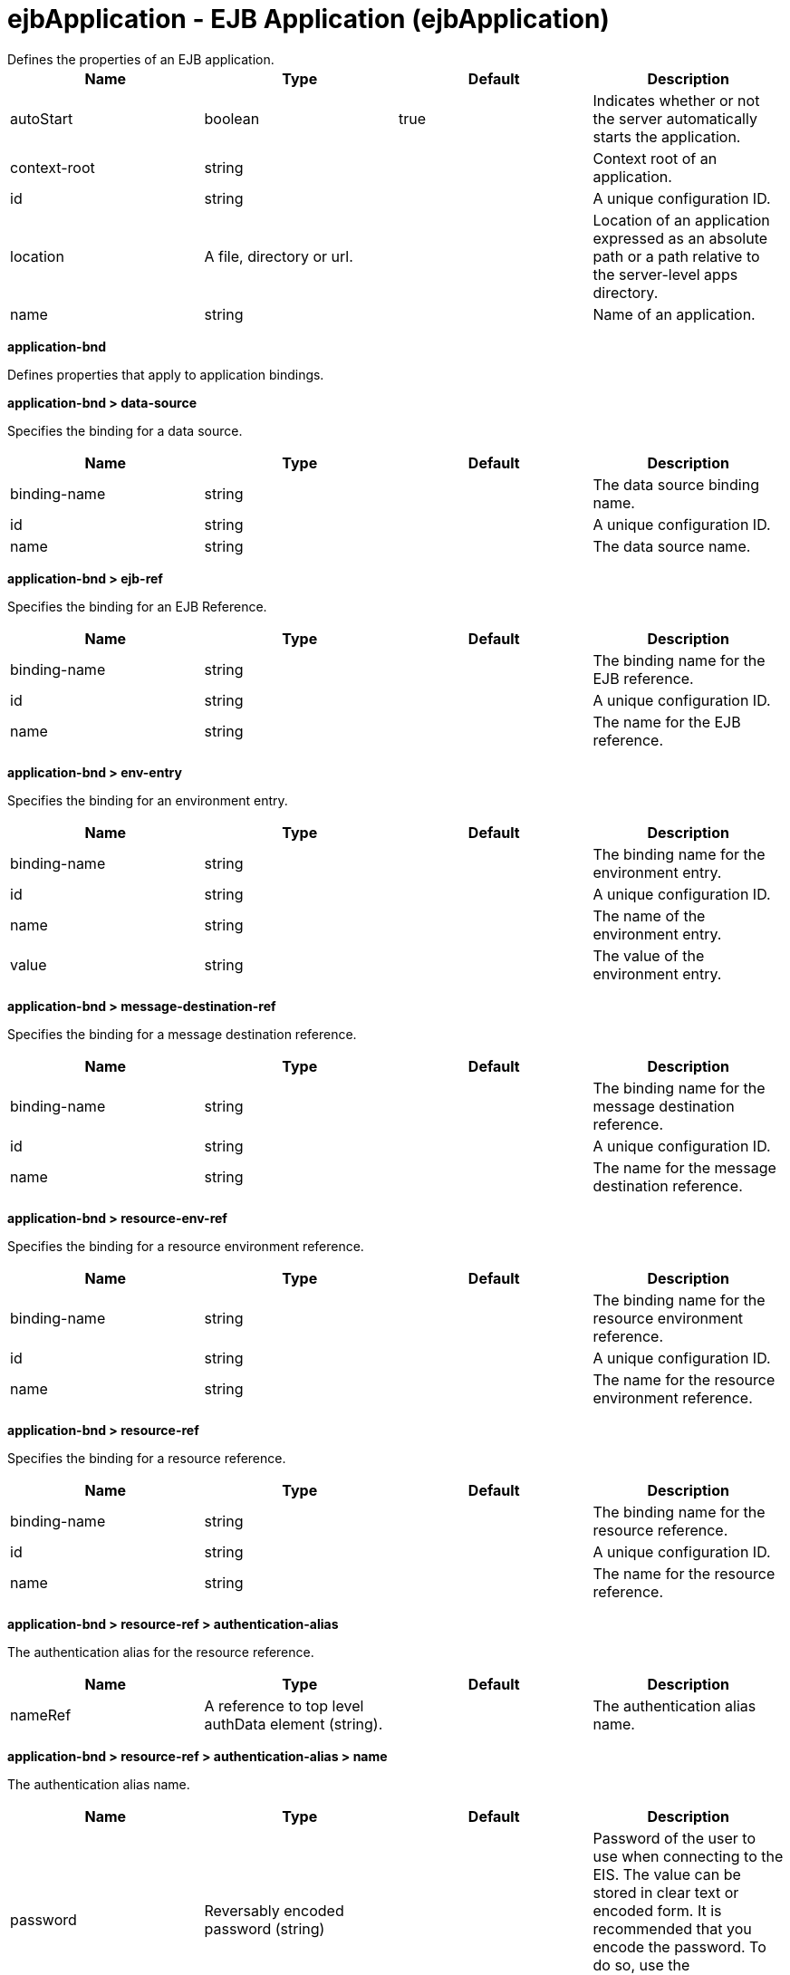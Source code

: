 = ejbApplication - EJB Application (ejbApplication)
:nofooter:
Defines the properties of an EJB application.

[cols="a,a,a,a",width="100%"]
|===
|Name|Type|Default|Description

|autoStart

|boolean

|true

|Indicates whether or not the server automatically starts the application.

|context-root

|string

|

|Context root of an application.

|id

|string

|

|A unique configuration ID.

|location

|A file, directory or url.

|

|Location of an application expressed as an absolute path or a path relative to the server-level apps directory.

|name

|string

|

|Name of an application.
|===
[#application-bnd]*application-bnd*

Defines properties that apply to application bindings.


[#application-bnd/data-source]*application-bnd > data-source*

Specifies the binding for a data source.


[cols="a,a,a,a",width="100%"]
|===
|Name|Type|Default|Description

|binding-name

|string

|

|The data source binding name.

|id

|string

|

|A unique configuration ID.

|name

|string

|

|The data source name.
|===
[#application-bnd/ejb-ref]*application-bnd > ejb-ref*

Specifies the binding for an EJB Reference.


[cols="a,a,a,a",width="100%"]
|===
|Name|Type|Default|Description

|binding-name

|string

|

|The binding name for the EJB reference.

|id

|string

|

|A unique configuration ID.

|name

|string

|

|The name for the EJB reference.
|===
[#application-bnd/env-entry]*application-bnd > env-entry*

Specifies the binding for an environment entry.


[cols="a,a,a,a",width="100%"]
|===
|Name|Type|Default|Description

|binding-name

|string

|

|The binding name for the environment entry.

|id

|string

|

|A unique configuration ID.

|name

|string

|

|The name of the environment entry.

|value

|string

|

|The value of the environment entry.
|===
[#application-bnd/message-destination-ref]*application-bnd > message-destination-ref*

Specifies the binding for a message destination reference.


[cols="a,a,a,a",width="100%"]
|===
|Name|Type|Default|Description

|binding-name

|string

|

|The binding name for the message destination reference.

|id

|string

|

|A unique configuration ID.

|name

|string

|

|The name for the message destination reference.
|===
[#application-bnd/resource-env-ref]*application-bnd > resource-env-ref*

Specifies the binding for a resource environment reference.


[cols="a,a,a,a",width="100%"]
|===
|Name|Type|Default|Description

|binding-name

|string

|

|The binding name for the resource environment reference.

|id

|string

|

|A unique configuration ID.

|name

|string

|

|The name for the resource environment reference.
|===
[#application-bnd/resource-ref]*application-bnd > resource-ref*

Specifies the binding for a resource reference.


[cols="a,a,a,a",width="100%"]
|===
|Name|Type|Default|Description

|binding-name

|string

|

|The binding name for the resource reference.

|id

|string

|

|A unique configuration ID.

|name

|string

|

|The name for the resource reference.
|===
[#application-bnd/resource-ref/authentication-alias]*application-bnd > resource-ref > authentication-alias*

The authentication alias for the resource reference.


[cols="a,a,a,a",width="100%"]
|===
|Name|Type|Default|Description

|nameRef

|A reference to top level authData element (string).

|

|The authentication alias name.
|===
[#application-bnd/resource-ref/authentication-alias/name]*application-bnd > resource-ref > authentication-alias > name*

The authentication alias name.


[cols="a,a,a,a",width="100%"]
|===
|Name|Type|Default|Description

|password

|Reversably encoded password (string)

|

|Password of the user to use when connecting to the EIS. The value can be stored in clear text or encoded form. It is recommended that you encode the password. To do so, use the securityUtility tool with the encode option.

|user

|string

|

|Name of the user to use when connecting to the EIS.
|===
[#application-bnd/resource-ref/custom-login-configuration]*application-bnd > resource-ref > custom-login-configuration*

Specifies custom login configuration properties.


[cols="a,a,a,a",width="100%"]
|===
|Name|Type|Default|Description

|name

|string

|

|A name for the custom login configuration.
|===
[#application-bnd/resource-ref/custom-login-configuration/property]*application-bnd > resource-ref > custom-login-configuration > property*

Defines a property for a custom login configuration.


[cols="a,a,a,a",width="100%"]
|===
|Name|Type|Default|Description

|description

|string

|

|A description of the property.

|id

|string

|

|A unique configuration ID.

|name

|string

|

|The name of the property.

|value

|string

|

|The value of the property.
|===
[#application-bnd/security-role]*application-bnd > security-role*

A role that is mapped to users and groups in a domain user registry.


[cols="a,a,a,a",width="100%"]
|===
|Name|Type|Default|Description

|id

|string

|

|A unique configuration ID.

|name

|string

|

|The name for a security role.
|===
[#application-bnd/security-role/group]*application-bnd > security-role > group*

The group for a security role.


[cols="a,a,a,a",width="100%"]
|===
|Name|Type|Default|Description

|access-id

|string

|

|The access ID for a subject.

|id

|string

|

|A unique configuration ID.

|name

|string

|

|The name for the subject.
|===
[#application-bnd/security-role/run-as]*application-bnd > security-role > run-as*

ID and password of a user that is required to access a bean from another bean.


[cols="a,a,a,a",width="100%"]
|===
|Name|Type|Default|Description

|password

|Reversably encoded password (string)

|

|Password of a user required to access a bean from another bean. The value can be stored in clear text or encoded form. To encode the password, use the securityUtility tool with the encode option.

|userid

|string

|

|ID of a user required to access a bean from another bean.
|===
[#application-bnd/security-role/special-subject]*application-bnd > security-role > special-subject*

Name of a special subject possessing a security role.


[cols="a,a,a,a",width="100%"]
|===
|Name|Type|Default|Description

|id

|string

|

|A unique configuration ID.

|type

|* ALL_AUTHENTICATED_USERS
* EVERYONE


|

|One of the following special subject types: ALL_AUTHENTICATED_USERS, EVERYONE.
|===
[#application-bnd/security-role/user]*application-bnd > security-role > user*

The user for a security role.


[cols="a,a,a,a",width="100%"]
|===
|Name|Type|Default|Description

|access-id

|string

|

|The access ID for a subject.

|id

|string

|

|A unique configuration ID.

|name

|string

|

|The name for the subject.
|===
[#application-ext]*application-ext*

Defines properties to extend applications.


[cols="a,a,a,a",width="100%"]
|===
|Name|Type|Default|Description

|shared-session-context

|boolean

|

|Indicates whether the session context is shared between modules.
|===
[#classloader]*classloader*

Defines the settings for an application classloader.


[cols="a,a,a,a",width="100%"]
|===
|Name|Type|Default|Description

|apiTypeVisibility

|string

|spec,ibm-api,api,stable

|The types of API packages that this class loader supports. This value is a comma-separated list of any combination of the following API packages: spec, ibm-api, api, stable, third-party.

|classProviderRef

|List of references to top level resourceAdapter elements (comma-separated string).

|

|List of class provider references. When searching for classes or resources, this class loader will delegate to the specified class providers after searching its own class path.

|commonLibraryRef

|List of references to top level library elements (comma-separated string).

|

|List of library references. Library class instances are shared with other classloaders.

|delegation

|* parentFirst
* parentLast


|parentFirst

|Controls whether parent classloader is used before or after this classloader. If parent first is selected then delegate to immediate parent before searching the classpath. If parent last is selected then search the classpath before delegating to the immediate parent.

|privateLibraryRef

|List of references to top level library elements (comma-separated string).

|

|List of library references. Library class instances are unique to this classloader, independent of class instances from other classloaders.
|===
[#classloader/commonLibrary]*classloader > commonLibrary*

List of library references. Library class instances are shared with other classloaders.


[cols="a,a,a,a",width="100%"]
|===
|Name|Type|Default|Description

|apiTypeVisibility

|string

|spec,ibm-api,api,stable

|The types of API packages that this class loader supports. This value is a comma-separated list of any combination of the following API packages: spec, ibm-api, api, stable, third-party.

|description

|string

|

|Description of shared library for administrators

|filesetRef

|List of references to top level fileset elements (comma-separated string).

|

|Id of referenced Fileset

|id

|string

|

|A unique configuration ID.

|name

|string

|

|Name of shared library for administrators
|===
[#classloader/commonLibrary/file]*classloader > commonLibrary > file*

Id of referenced File


[cols="a,a,a,a",width="100%"]
|===
|Name|Type|Default|Description

|id

|string

|

|A unique configuration ID.

|name

|Path to a file

|

|Fully qualified filename
|===
[#classloader/commonLibrary/fileset]*classloader > commonLibrary > fileset*

Id of referenced Fileset


[cols="a,a,a,a",width="100%"]
|===
|Name|Type|Default|Description

|caseSensitive

|boolean

|true

|Boolean to indicate whether or not the search should be case sensitive (default: true).

|dir

|Path to a directory

|${server.config.dir}

|The base directory to search for files.

|excludes

|string

|

|The comma or space separated list of file name patterns to exclude from the search results, by default no files are excluded.

|id

|string

|

|A unique configuration ID.

|includes

|string

|*

|The comma or space separated list of file name patterns to include in the search results (default: *).

|scanInterval

|A period of time with millisecond precision

|0

|Scanning interval to check the fileset for changes as a long with a time unit suffix h-hour, m-minute, s-second, ms-millisecond (e.g. 2ms or 5s). Disabled (scanInterval=0) by default. Specify a positive integer followed by a unit of time, which can be hours (h), minutes (m), seconds (s), or milliseconds (ms). For example, specify 500 milliseconds as 500ms. You can include multiple values in a single entry. For example, 1s500ms is equivalent to 1.5 seconds.
|===
[#classloader/commonLibrary/folder]*classloader > commonLibrary > folder*

Id of referenced folder


[cols="a,a,a,a",width="100%"]
|===
|Name|Type|Default|Description

|dir

|Path to a directory

|

|Directory or folder to be included in the library classpath for locating resource files

|id

|string

|

|A unique configuration ID.
|===
[#classloader/privateLibrary]*classloader > privateLibrary*

List of library references. Library class instances are unique to this classloader, independent of class instances from other classloaders.


[cols="a,a,a,a",width="100%"]
|===
|Name|Type|Default|Description

|apiTypeVisibility

|string

|spec,ibm-api,api,stable

|The types of API packages that this class loader supports. This value is a comma-separated list of any combination of the following API packages: spec, ibm-api, api, stable, third-party.

|description

|string

|

|Description of shared library for administrators

|filesetRef

|List of references to top level fileset elements (comma-separated string).

|

|Id of referenced Fileset

|id

|string

|

|A unique configuration ID.

|name

|string

|

|Name of shared library for administrators
|===
[#classloader/privateLibrary/file]*classloader > privateLibrary > file*

Id of referenced File


[cols="a,a,a,a",width="100%"]
|===
|Name|Type|Default|Description

|id

|string

|

|A unique configuration ID.

|name

|Path to a file

|

|Fully qualified filename
|===
[#classloader/privateLibrary/fileset]*classloader > privateLibrary > fileset*

Id of referenced Fileset


[cols="a,a,a,a",width="100%"]
|===
|Name|Type|Default|Description

|caseSensitive

|boolean

|true

|Boolean to indicate whether or not the search should be case sensitive (default: true).

|dir

|Path to a directory

|${server.config.dir}

|The base directory to search for files.

|excludes

|string

|

|The comma or space separated list of file name patterns to exclude from the search results, by default no files are excluded.

|id

|string

|

|A unique configuration ID.

|includes

|string

|*

|The comma or space separated list of file name patterns to include in the search results (default: *).

|scanInterval

|A period of time with millisecond precision

|0

|Scanning interval to check the fileset for changes as a long with a time unit suffix h-hour, m-minute, s-second, ms-millisecond (e.g. 2ms or 5s). Disabled (scanInterval=0) by default. Specify a positive integer followed by a unit of time, which can be hours (h), minutes (m), seconds (s), or milliseconds (ms). For example, specify 500 milliseconds as 500ms. You can include multiple values in a single entry. For example, 1s500ms is equivalent to 1.5 seconds.
|===
[#classloader/privateLibrary/folder]*classloader > privateLibrary > folder*

Id of referenced folder


[cols="a,a,a,a",width="100%"]
|===
|Name|Type|Default|Description

|dir

|Path to a directory

|

|Directory or folder to be included in the library classpath for locating resource files

|id

|string

|

|A unique configuration ID.
|===
[#ejb-jar-bnd]*ejb-jar-bnd*

The EJB binding descriptor defines binding information for an EJB module.


[cols="a,a,a,a",width="100%"]
|===
|Name|Type|Default|Description

|moduleName

|string

|

|The module name specifies the individual module that the binding or extension configuration applies to.
|===
[#ejb-jar-bnd/interceptor]*ejb-jar-bnd > interceptor*

Binding properties for interceptors.


[cols="a,a,a,a",width="100%"]
|===
|Name|Type|Default|Description

|class

|string

|

|The class name for the interceptor.

|id

|string

|

|A unique configuration ID.
|===
[#ejb-jar-bnd/interceptor/data-source]*ejb-jar-bnd > interceptor > data-source*

Specifies the binding for a data source.


[cols="a,a,a,a",width="100%"]
|===
|Name|Type|Default|Description

|binding-name

|string

|

|The data source binding name.

|id

|string

|

|A unique configuration ID.

|name

|string

|

|The data source name.
|===
[#ejb-jar-bnd/interceptor/ejb-ref]*ejb-jar-bnd > interceptor > ejb-ref*

Specifies the binding for an EJB Reference.


[cols="a,a,a,a",width="100%"]
|===
|Name|Type|Default|Description

|binding-name

|string

|

|The binding name for the EJB reference.

|id

|string

|

|A unique configuration ID.

|name

|string

|

|The name for the EJB reference.
|===
[#ejb-jar-bnd/interceptor/env-entry]*ejb-jar-bnd > interceptor > env-entry*

Specifies the binding for an environment entry.


[cols="a,a,a,a",width="100%"]
|===
|Name|Type|Default|Description

|binding-name

|string

|

|The binding name for the environment entry.

|id

|string

|

|A unique configuration ID.

|name

|string

|

|The name of the environment entry.

|value

|string

|

|The value of the environment entry.
|===
[#ejb-jar-bnd/interceptor/message-destination-ref]*ejb-jar-bnd > interceptor > message-destination-ref*

Specifies the binding for a message destination reference.


[cols="a,a,a,a",width="100%"]
|===
|Name|Type|Default|Description

|binding-name

|string

|

|The binding name for the message destination reference.

|id

|string

|

|A unique configuration ID.

|name

|string

|

|The name for the message destination reference.
|===
[#ejb-jar-bnd/interceptor/resource-env-ref]*ejb-jar-bnd > interceptor > resource-env-ref*

Specifies the binding for a resource environment reference.


[cols="a,a,a,a",width="100%"]
|===
|Name|Type|Default|Description

|binding-name

|string

|

|The binding name for the resource environment reference.

|id

|string

|

|A unique configuration ID.

|name

|string

|

|The name for the resource environment reference.
|===
[#ejb-jar-bnd/interceptor/resource-ref]*ejb-jar-bnd > interceptor > resource-ref*

Specifies the binding for a resource reference.


[cols="a,a,a,a",width="100%"]
|===
|Name|Type|Default|Description

|binding-name

|string

|

|The binding name for the resource reference.

|id

|string

|

|A unique configuration ID.

|name

|string

|

|The name for the resource reference.
|===
[#ejb-jar-bnd/interceptor/resource-ref/authentication-alias]*ejb-jar-bnd > interceptor > resource-ref > authentication-alias*

The authentication alias for the resource reference.


[cols="a,a,a,a",width="100%"]
|===
|Name|Type|Default|Description

|nameRef

|A reference to top level authData element (string).

|

|The authentication alias name.
|===
[#ejb-jar-bnd/interceptor/resource-ref/authentication-alias/name]*ejb-jar-bnd > interceptor > resource-ref > authentication-alias > name*

The authentication alias name.


[cols="a,a,a,a",width="100%"]
|===
|Name|Type|Default|Description

|password

|Reversably encoded password (string)

|

|Password of the user to use when connecting to the EIS. The value can be stored in clear text or encoded form. It is recommended that you encode the password. To do so, use the securityUtility tool with the encode option.

|user

|string

|

|Name of the user to use when connecting to the EIS.
|===
[#ejb-jar-bnd/interceptor/resource-ref/custom-login-configuration]*ejb-jar-bnd > interceptor > resource-ref > custom-login-configuration*

Specifies custom login configuration properties.


[cols="a,a,a,a",width="100%"]
|===
|Name|Type|Default|Description

|name

|string

|

|A name for the custom login configuration.
|===
[#ejb-jar-bnd/interceptor/resource-ref/custom-login-configuration/property]*ejb-jar-bnd > interceptor > resource-ref > custom-login-configuration > property*

Defines a property for a custom login configuration.


[cols="a,a,a,a",width="100%"]
|===
|Name|Type|Default|Description

|description

|string

|

|A description of the property.

|id

|string

|

|A unique configuration ID.

|name

|string

|

|The name of the property.

|value

|string

|

|The value of the property.
|===
[#ejb-jar-bnd/message-destination]*ejb-jar-bnd > message-destination*

Binding properties for message destinations.


[cols="a,a,a,a",width="100%"]
|===
|Name|Type|Default|Description

|binding-name

|string

|

|The binding name of the message destination.

|id

|string

|

|A unique configuration ID.

|name

|string

|

|The name of the message destination.
|===
[#ejb-jar-bnd/message-driven]*ejb-jar-bnd > message-driven*

Binding properties for message driven beans.


[cols="a,a,a,a",width="100%"]
|===
|Name|Type|Default|Description

|id

|string

|

|A unique configuration ID.

|name

|string

|

|The name for the enterprise bean.
|===
[#ejb-jar-bnd/message-driven/data-source]*ejb-jar-bnd > message-driven > data-source*

Specifies the binding for a data source.


[cols="a,a,a,a",width="100%"]
|===
|Name|Type|Default|Description

|binding-name

|string

|

|The data source binding name.

|id

|string

|

|A unique configuration ID.

|name

|string

|

|The data source name.
|===
[#ejb-jar-bnd/message-driven/ejb-ref]*ejb-jar-bnd > message-driven > ejb-ref*

Specifies the binding for an EJB Reference.


[cols="a,a,a,a",width="100%"]
|===
|Name|Type|Default|Description

|binding-name

|string

|

|The binding name for the EJB reference.

|id

|string

|

|A unique configuration ID.

|name

|string

|

|The name for the EJB reference.
|===
[#ejb-jar-bnd/message-driven/env-entry]*ejb-jar-bnd > message-driven > env-entry*

Specifies the binding for an environment entry.


[cols="a,a,a,a",width="100%"]
|===
|Name|Type|Default|Description

|binding-name

|string

|

|The binding name for the environment entry.

|id

|string

|

|A unique configuration ID.

|name

|string

|

|The name of the environment entry.

|value

|string

|

|The value of the environment entry.
|===
[#ejb-jar-bnd/message-driven/jca-adapter]*ejb-jar-bnd > message-driven > jca-adapter*

Defines a JCA adapter for a message driven bean.


[cols="a,a,a,a",width="100%"]
|===
|Name|Type|Default|Description

|activation-spec-auth-alias

|string

|

|Specifies the authentication alias for an activation specification.

|activation-spec-binding-name

|string

|

|Specifies the binding name for an activation specification.

|destination-binding-name

|string

|

|Specifies the destination binding name for a JCA adapter.
|===
[#ejb-jar-bnd/message-driven/message-destination-ref]*ejb-jar-bnd > message-driven > message-destination-ref*

Specifies the binding for a message destination reference.


[cols="a,a,a,a",width="100%"]
|===
|Name|Type|Default|Description

|binding-name

|string

|

|The binding name for the message destination reference.

|id

|string

|

|A unique configuration ID.

|name

|string

|

|The name for the message destination reference.
|===
[#ejb-jar-bnd/message-driven/resource-env-ref]*ejb-jar-bnd > message-driven > resource-env-ref*

Specifies the binding for a resource environment reference.


[cols="a,a,a,a",width="100%"]
|===
|Name|Type|Default|Description

|binding-name

|string

|

|The binding name for the resource environment reference.

|id

|string

|

|A unique configuration ID.

|name

|string

|

|The name for the resource environment reference.
|===
[#ejb-jar-bnd/message-driven/resource-ref]*ejb-jar-bnd > message-driven > resource-ref*

Specifies the binding for a resource reference.


[cols="a,a,a,a",width="100%"]
|===
|Name|Type|Default|Description

|binding-name

|string

|

|The binding name for the resource reference.

|id

|string

|

|A unique configuration ID.

|name

|string

|

|The name for the resource reference.
|===
[#ejb-jar-bnd/message-driven/resource-ref/authentication-alias]*ejb-jar-bnd > message-driven > resource-ref > authentication-alias*

The authentication alias for the resource reference.


[cols="a,a,a,a",width="100%"]
|===
|Name|Type|Default|Description

|nameRef

|A reference to top level authData element (string).

|

|The authentication alias name.
|===
[#ejb-jar-bnd/message-driven/resource-ref/authentication-alias/name]*ejb-jar-bnd > message-driven > resource-ref > authentication-alias > name*

The authentication alias name.


[cols="a,a,a,a",width="100%"]
|===
|Name|Type|Default|Description

|password

|Reversably encoded password (string)

|

|Password of the user to use when connecting to the EIS. The value can be stored in clear text or encoded form. It is recommended that you encode the password. To do so, use the securityUtility tool with the encode option.

|user

|string

|

|Name of the user to use when connecting to the EIS.
|===
[#ejb-jar-bnd/message-driven/resource-ref/custom-login-configuration]*ejb-jar-bnd > message-driven > resource-ref > custom-login-configuration*

Specifies custom login configuration properties.


[cols="a,a,a,a",width="100%"]
|===
|Name|Type|Default|Description

|name

|string

|

|A name for the custom login configuration.
|===
[#ejb-jar-bnd/message-driven/resource-ref/custom-login-configuration/property]*ejb-jar-bnd > message-driven > resource-ref > custom-login-configuration > property*

Defines a property for a custom login configuration.


[cols="a,a,a,a",width="100%"]
|===
|Name|Type|Default|Description

|description

|string

|

|A description of the property.

|id

|string

|

|A unique configuration ID.

|name

|string

|

|The name of the property.

|value

|string

|

|The value of the property.
|===
[#ejb-jar-bnd/session]*ejb-jar-bnd > session*

Binding properties for session beans.


[cols="a,a,a,a",width="100%"]
|===
|Name|Type|Default|Description

|component-id

|string

|

|The component ID for a session bean.

|id

|string

|

|A unique configuration ID.

|local-home-binding-name

|string

|

|The local home binding name for a session bean.

|name

|string

|

|The name for the enterprise bean.

|remote-home-binding-name

|string

|

|The remote home binding name for a session bean.

|simple-binding-name

|string

|

|Specifies the simple binding name for a session bean.
|===
[#ejb-jar-bnd/session/data-source]*ejb-jar-bnd > session > data-source*

Specifies the binding for a data source.


[cols="a,a,a,a",width="100%"]
|===
|Name|Type|Default|Description

|binding-name

|string

|

|The data source binding name.

|id

|string

|

|A unique configuration ID.

|name

|string

|

|The data source name.
|===
[#ejb-jar-bnd/session/ejb-ref]*ejb-jar-bnd > session > ejb-ref*

Specifies the binding for an EJB Reference.


[cols="a,a,a,a",width="100%"]
|===
|Name|Type|Default|Description

|binding-name

|string

|

|The binding name for the EJB reference.

|id

|string

|

|A unique configuration ID.

|name

|string

|

|The name for the EJB reference.
|===
[#ejb-jar-bnd/session/env-entry]*ejb-jar-bnd > session > env-entry*

Specifies the binding for an environment entry.


[cols="a,a,a,a",width="100%"]
|===
|Name|Type|Default|Description

|binding-name

|string

|

|The binding name for the environment entry.

|id

|string

|

|A unique configuration ID.

|name

|string

|

|The name of the environment entry.

|value

|string

|

|The value of the environment entry.
|===
[#ejb-jar-bnd/session/message-destination-ref]*ejb-jar-bnd > session > message-destination-ref*

Specifies the binding for a message destination reference.


[cols="a,a,a,a",width="100%"]
|===
|Name|Type|Default|Description

|binding-name

|string

|

|The binding name for the message destination reference.

|id

|string

|

|A unique configuration ID.

|name

|string

|

|The name for the message destination reference.
|===
[#ejb-jar-bnd/session/resource-env-ref]*ejb-jar-bnd > session > resource-env-ref*

Specifies the binding for a resource environment reference.


[cols="a,a,a,a",width="100%"]
|===
|Name|Type|Default|Description

|binding-name

|string

|

|The binding name for the resource environment reference.

|id

|string

|

|A unique configuration ID.

|name

|string

|

|The name for the resource environment reference.
|===
[#ejb-jar-bnd/session/resource-ref]*ejb-jar-bnd > session > resource-ref*

Specifies the binding for a resource reference.


[cols="a,a,a,a",width="100%"]
|===
|Name|Type|Default|Description

|binding-name

|string

|

|The binding name for the resource reference.

|id

|string

|

|A unique configuration ID.

|name

|string

|

|The name for the resource reference.
|===
[#ejb-jar-bnd/session/resource-ref/authentication-alias]*ejb-jar-bnd > session > resource-ref > authentication-alias*

The authentication alias for the resource reference.


[cols="a,a,a,a",width="100%"]
|===
|Name|Type|Default|Description

|nameRef

|A reference to top level authData element (string).

|

|The authentication alias name.
|===
[#ejb-jar-bnd/session/resource-ref/authentication-alias/name]*ejb-jar-bnd > session > resource-ref > authentication-alias > name*

The authentication alias name.


[cols="a,a,a,a",width="100%"]
|===
|Name|Type|Default|Description

|password

|Reversably encoded password (string)

|

|Password of the user to use when connecting to the EIS. The value can be stored in clear text or encoded form. It is recommended that you encode the password. To do so, use the securityUtility tool with the encode option.

|user

|string

|

|Name of the user to use when connecting to the EIS.
|===
[#ejb-jar-bnd/session/resource-ref/custom-login-configuration]*ejb-jar-bnd > session > resource-ref > custom-login-configuration*

Specifies custom login configuration properties.


[cols="a,a,a,a",width="100%"]
|===
|Name|Type|Default|Description

|name

|string

|

|A name for the custom login configuration.
|===
[#ejb-jar-bnd/session/resource-ref/custom-login-configuration/property]*ejb-jar-bnd > session > resource-ref > custom-login-configuration > property*

Defines a property for a custom login configuration.


[cols="a,a,a,a",width="100%"]
|===
|Name|Type|Default|Description

|description

|string

|

|A description of the property.

|id

|string

|

|A unique configuration ID.

|name

|string

|

|The name of the property.

|value

|string

|

|The value of the property.
|===
[#ejb-jar-ext]*ejb-jar-ext*

Extension properties for EJB applications.


[cols="a,a,a,a",width="100%"]
|===
|Name|Type|Default|Description

|moduleName

|string

|

|The module name specifies the individual module that the binding or extension configuration applies to.
|===
[#ejb-jar-ext/message-driven]*ejb-jar-ext > message-driven*

Extension properties for message driven beans.


[cols="a,a,a,a",width="100%"]
|===
|Name|Type|Default|Description

|id

|string

|

|A unique configuration ID.

|name

|string

|

|The name for the enterprise bean.
|===
[#ejb-jar-ext/message-driven/bean-cache]*ejb-jar-ext > message-driven > bean-cache*

Cache settings for an EJB.


[cols="a,a,a,a",width="100%"]
|===
|Name|Type|Default|Description

|activation-policy

|* ONCE
* TRANSACTION


|

|Specifies the point at which an EJB is placed in the cache.
|===
[#ejb-jar-ext/message-driven/global-transaction]*ejb-jar-ext > message-driven > global-transaction*

Specifies global transactions for this enterprise bean.


[cols="a,a,a,a",width="100%"]
|===
|Name|Type|Default|Description

|send-wsat-context

|boolean

|false

|Determines whether to send the web services atomic transaction on outgoing requests.

|transaction-time-out

|int

|0

|Specifies the timeout for the global transaction.
|===
[#ejb-jar-ext/message-driven/local-transaction]*ejb-jar-ext > message-driven > local-transaction*

Specifies local transactions for this enterprise bean.


[cols="a,a,a,a",width="100%"]
|===
|Name|Type|Default|Description

|resolver

|* APPLICATION
* CONTAINER_AT_BOUNDARY


|

|Defines a resolver for the local transaction. The value can be either APPLICATION or CONTAINER_AT_BOUNDARY.

|shareable

|boolean

|false

|Defines whether the local transaction is shareable.

|unresolved-action

|* COMMIT
* ROLLBACK


|

|Defines the behavor for unresolved actions. The value can be either ROLLBACK or COMMIT.
|===
[#ejb-jar-ext/message-driven/resource-ref]*ejb-jar-ext > message-driven > resource-ref*

Specifies resource references for this enterprise bean.


[cols="a,a,a,a",width="100%"]
|===
|Name|Type|Default|Description

|branch-coupling

|* LOOSE
* TIGHT


|

|Specifies whether loose or tight coupling is used.

|commit-priority

|int

|0

|Defines the commit priority for the resource reference.

|id

|string

|

|A unique configuration ID.

|isolation-level

|* TRANSACTION_NONE
* TRANSACTION_READ_COMMITTED
* TRANSACTION_READ_UNCOMMITTED
* TRANSACTION_REPEATABLE_READ
* TRANSACTION_SERIALIZABLE


|

|Defines the transaction isolation level.

|name

|string

|

|The name for the resource reference.
|===
[#ejb-jar-ext/message-driven/start-at-app-start]*ejb-jar-ext > message-driven > start-at-app-start*

Controls whether the bean starts at application start.


[cols="a,a,a,a",width="100%"]
|===
|Name|Type|Default|Description

|value

|boolean

|false

|The value of the start at application start property.
|===
[#ejb-jar-ext/session]*ejb-jar-ext > session*

Extension properties for session beans.


[cols="a,a,a,a",width="100%"]
|===
|Name|Type|Default|Description

|id

|string

|

|A unique configuration ID.

|name

|string

|

|The name for the enterprise bean.
|===
[#ejb-jar-ext/session/bean-cache]*ejb-jar-ext > session > bean-cache*

Cache settings for an EJB.


[cols="a,a,a,a",width="100%"]
|===
|Name|Type|Default|Description

|activation-policy

|* ONCE
* TRANSACTION


|

|Specifies the point at which an EJB is placed in the cache.
|===
[#ejb-jar-ext/session/global-transaction]*ejb-jar-ext > session > global-transaction*

Specifies global transactions for this enterprise bean.


[cols="a,a,a,a",width="100%"]
|===
|Name|Type|Default|Description

|send-wsat-context

|boolean

|false

|Determines whether to send the web services atomic transaction on outgoing requests.

|transaction-time-out

|int

|0

|Specifies the timeout for the global transaction.
|===
[#ejb-jar-ext/session/local-transaction]*ejb-jar-ext > session > local-transaction*

Specifies local transactions for this enterprise bean.


[cols="a,a,a,a",width="100%"]
|===
|Name|Type|Default|Description

|resolver

|* APPLICATION
* CONTAINER_AT_BOUNDARY


|

|Defines a resolver for the local transaction. The value can be either APPLICATION or CONTAINER_AT_BOUNDARY.

|shareable

|boolean

|false

|Defines whether the local transaction is shareable.

|unresolved-action

|* COMMIT
* ROLLBACK


|

|Defines the behavor for unresolved actions. The value can be either ROLLBACK or COMMIT.
|===
[#ejb-jar-ext/session/resource-ref]*ejb-jar-ext > session > resource-ref*

Specifies resource references for this enterprise bean.


[cols="a,a,a,a",width="100%"]
|===
|Name|Type|Default|Description

|branch-coupling

|* LOOSE
* TIGHT


|

|Specifies whether loose or tight coupling is used.

|commit-priority

|int

|0

|Defines the commit priority for the resource reference.

|id

|string

|

|A unique configuration ID.

|isolation-level

|* TRANSACTION_NONE
* TRANSACTION_READ_COMMITTED
* TRANSACTION_READ_UNCOMMITTED
* TRANSACTION_REPEATABLE_READ
* TRANSACTION_SERIALIZABLE


|

|Defines the transaction isolation level.

|name

|string

|

|The name for the resource reference.
|===
[#ejb-jar-ext/session/start-at-app-start]*ejb-jar-ext > session > start-at-app-start*

Controls whether the bean starts at application start.


[cols="a,a,a,a",width="100%"]
|===
|Name|Type|Default|Description

|value

|boolean

|false

|The value of the start at application start property.
|===
[#ejb-jar-ext/session/time-out]*ejb-jar-ext > session > time-out*

Specifies a time out value for the session bean.


[cols="a,a,a,a",width="100%"]
|===
|Name|Type|Default|Description

|value

|A period of time with second precision

|0

|The value for the time out. Specify a positive integer followed by a unit of time, which can be hours (h), minutes (m), or seconds (s). For example, specify 30 seconds as 30s. You can include multiple values in a single entry. For example, 1m30s is equivalent to 90 seconds.
|===
[#managed-bean-bnd]*managed-bean-bnd*

Specifies the bindings for a managed bean.


[cols="a,a,a,a",width="100%"]
|===
|Name|Type|Default|Description

|moduleName

|string

|

|The module name specifies the individual module that the binding or extension configuration applies to.
|===
[#managed-bean-bnd/interceptor]*managed-bean-bnd > interceptor*

Defines interceptors for the managed bean binding.


[cols="a,a,a,a",width="100%"]
|===
|Name|Type|Default|Description

|class

|string

|

|The class name for the interceptor.

|id

|string

|

|A unique configuration ID.
|===
[#managed-bean-bnd/interceptor/data-source]*managed-bean-bnd > interceptor > data-source*

Specifies the binding for a data source.


[cols="a,a,a,a",width="100%"]
|===
|Name|Type|Default|Description

|binding-name

|string

|

|The data source binding name.

|id

|string

|

|A unique configuration ID.

|name

|string

|

|The data source name.
|===
[#managed-bean-bnd/interceptor/ejb-ref]*managed-bean-bnd > interceptor > ejb-ref*

Specifies the binding for an EJB Reference.


[cols="a,a,a,a",width="100%"]
|===
|Name|Type|Default|Description

|binding-name

|string

|

|The binding name for the EJB reference.

|id

|string

|

|A unique configuration ID.

|name

|string

|

|The name for the EJB reference.
|===
[#managed-bean-bnd/interceptor/env-entry]*managed-bean-bnd > interceptor > env-entry*

Specifies the binding for an environment entry.


[cols="a,a,a,a",width="100%"]
|===
|Name|Type|Default|Description

|binding-name

|string

|

|The binding name for the environment entry.

|id

|string

|

|A unique configuration ID.

|name

|string

|

|The name of the environment entry.

|value

|string

|

|The value of the environment entry.
|===
[#managed-bean-bnd/interceptor/message-destination-ref]*managed-bean-bnd > interceptor > message-destination-ref*

Specifies the binding for a message destination reference.


[cols="a,a,a,a",width="100%"]
|===
|Name|Type|Default|Description

|binding-name

|string

|

|The binding name for the message destination reference.

|id

|string

|

|A unique configuration ID.

|name

|string

|

|The name for the message destination reference.
|===
[#managed-bean-bnd/interceptor/resource-env-ref]*managed-bean-bnd > interceptor > resource-env-ref*

Specifies the binding for a resource environment reference.


[cols="a,a,a,a",width="100%"]
|===
|Name|Type|Default|Description

|binding-name

|string

|

|The binding name for the resource environment reference.

|id

|string

|

|A unique configuration ID.

|name

|string

|

|The name for the resource environment reference.
|===
[#managed-bean-bnd/interceptor/resource-ref]*managed-bean-bnd > interceptor > resource-ref*

Specifies the binding for a resource reference.


[cols="a,a,a,a",width="100%"]
|===
|Name|Type|Default|Description

|binding-name

|string

|

|The binding name for the resource reference.

|id

|string

|

|A unique configuration ID.

|name

|string

|

|The name for the resource reference.
|===
[#managed-bean-bnd/interceptor/resource-ref/authentication-alias]*managed-bean-bnd > interceptor > resource-ref > authentication-alias*

The authentication alias for the resource reference.


[cols="a,a,a,a",width="100%"]
|===
|Name|Type|Default|Description

|nameRef

|A reference to top level authData element (string).

|

|The authentication alias name.
|===
[#managed-bean-bnd/interceptor/resource-ref/authentication-alias/name]*managed-bean-bnd > interceptor > resource-ref > authentication-alias > name*

The authentication alias name.


[cols="a,a,a,a",width="100%"]
|===
|Name|Type|Default|Description

|password

|Reversably encoded password (string)

|

|Password of the user to use when connecting to the EIS. The value can be stored in clear text or encoded form. It is recommended that you encode the password. To do so, use the securityUtility tool with the encode option.

|user

|string

|

|Name of the user to use when connecting to the EIS.
|===
[#managed-bean-bnd/interceptor/resource-ref/custom-login-configuration]*managed-bean-bnd > interceptor > resource-ref > custom-login-configuration*

Specifies custom login configuration properties.


[cols="a,a,a,a",width="100%"]
|===
|Name|Type|Default|Description

|name

|string

|

|A name for the custom login configuration.
|===
[#managed-bean-bnd/interceptor/resource-ref/custom-login-configuration/property]*managed-bean-bnd > interceptor > resource-ref > custom-login-configuration > property*

Defines a property for a custom login configuration.


[cols="a,a,a,a",width="100%"]
|===
|Name|Type|Default|Description

|description

|string

|

|A description of the property.

|id

|string

|

|A unique configuration ID.

|name

|string

|

|The name of the property.

|value

|string

|

|The value of the property.
|===
[#managed-bean-bnd/managed-bean]*managed-bean-bnd > managed-bean*

Specifies the managed bean for this binding.


[cols="a,a,a,a",width="100%"]
|===
|Name|Type|Default|Description

|class

|string

|

|Specifies the class name for a managed bean.

|id

|string

|

|A unique configuration ID.
|===
[#managed-bean-bnd/managed-bean/data-source]*managed-bean-bnd > managed-bean > data-source*

Specifies the binding for a data source.


[cols="a,a,a,a",width="100%"]
|===
|Name|Type|Default|Description

|binding-name

|string

|

|The data source binding name.

|id

|string

|

|A unique configuration ID.

|name

|string

|

|The data source name.
|===
[#managed-bean-bnd/managed-bean/ejb-ref]*managed-bean-bnd > managed-bean > ejb-ref*

Specifies the binding for an EJB Reference.


[cols="a,a,a,a",width="100%"]
|===
|Name|Type|Default|Description

|binding-name

|string

|

|The binding name for the EJB reference.

|id

|string

|

|A unique configuration ID.

|name

|string

|

|The name for the EJB reference.
|===
[#managed-bean-bnd/managed-bean/env-entry]*managed-bean-bnd > managed-bean > env-entry*

Specifies the binding for an environment entry.


[cols="a,a,a,a",width="100%"]
|===
|Name|Type|Default|Description

|binding-name

|string

|

|The binding name for the environment entry.

|id

|string

|

|A unique configuration ID.

|name

|string

|

|The name of the environment entry.

|value

|string

|

|The value of the environment entry.
|===
[#managed-bean-bnd/managed-bean/message-destination-ref]*managed-bean-bnd > managed-bean > message-destination-ref*

Specifies the binding for a message destination reference.


[cols="a,a,a,a",width="100%"]
|===
|Name|Type|Default|Description

|binding-name

|string

|

|The binding name for the message destination reference.

|id

|string

|

|A unique configuration ID.

|name

|string

|

|The name for the message destination reference.
|===
[#managed-bean-bnd/managed-bean/resource-env-ref]*managed-bean-bnd > managed-bean > resource-env-ref*

Specifies the binding for a resource environment reference.


[cols="a,a,a,a",width="100%"]
|===
|Name|Type|Default|Description

|binding-name

|string

|

|The binding name for the resource environment reference.

|id

|string

|

|A unique configuration ID.

|name

|string

|

|The name for the resource environment reference.
|===
[#managed-bean-bnd/managed-bean/resource-ref]*managed-bean-bnd > managed-bean > resource-ref*

Specifies the binding for a resource reference.


[cols="a,a,a,a",width="100%"]
|===
|Name|Type|Default|Description

|binding-name

|string

|

|The binding name for the resource reference.

|id

|string

|

|A unique configuration ID.

|name

|string

|

|The name for the resource reference.
|===
[#managed-bean-bnd/managed-bean/resource-ref/authentication-alias]*managed-bean-bnd > managed-bean > resource-ref > authentication-alias*

The authentication alias for the resource reference.


[cols="a,a,a,a",width="100%"]
|===
|Name|Type|Default|Description

|nameRef

|A reference to top level authData element (string).

|

|The authentication alias name.
|===
[#managed-bean-bnd/managed-bean/resource-ref/authentication-alias/name]*managed-bean-bnd > managed-bean > resource-ref > authentication-alias > name*

The authentication alias name.


[cols="a,a,a,a",width="100%"]
|===
|Name|Type|Default|Description

|password

|Reversably encoded password (string)

|

|Password of the user to use when connecting to the EIS. The value can be stored in clear text or encoded form. It is recommended that you encode the password. To do so, use the securityUtility tool with the encode option.

|user

|string

|

|Name of the user to use when connecting to the EIS.
|===
[#managed-bean-bnd/managed-bean/resource-ref/custom-login-configuration]*managed-bean-bnd > managed-bean > resource-ref > custom-login-configuration*

Specifies custom login configuration properties.


[cols="a,a,a,a",width="100%"]
|===
|Name|Type|Default|Description

|name

|string

|

|A name for the custom login configuration.
|===
[#managed-bean-bnd/managed-bean/resource-ref/custom-login-configuration/property]*managed-bean-bnd > managed-bean > resource-ref > custom-login-configuration > property*

Defines a property for a custom login configuration.


[cols="a,a,a,a",width="100%"]
|===
|Name|Type|Default|Description

|description

|string

|

|A description of the property.

|id

|string

|

|A unique configuration ID.

|name

|string

|

|The name of the property.

|value

|string

|

|The value of the property.
|===
